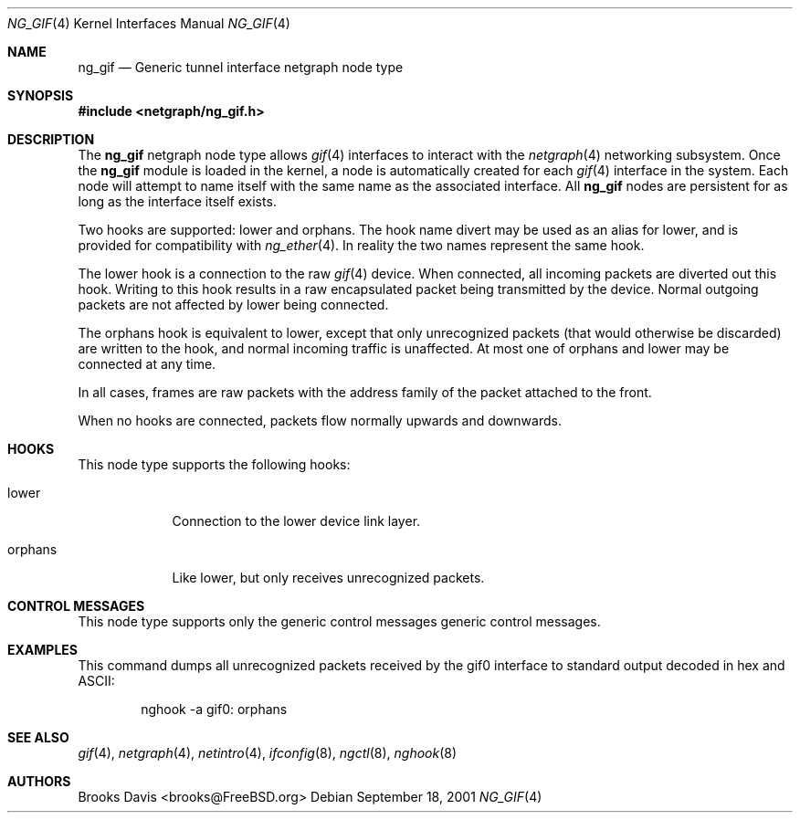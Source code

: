 .\" Copyright 2000 The Aerospace Corporation.  All rights reserved.
.\"
.\" Redistribution and use in source and binary forms, with or without
.\" modification, are permitted provided that the following conditions
.\" are met:
.\"
.\" 1.  Redistributions of source code must retain the above copyright
.\"     notice, this list of conditions, and the following disclaimer.
.\" 2.  Redistributions in binary form must reproduce the above copyright
.\"     notice, this list of conditions, and the following disclaimer in the
.\"     documentation and/or other materials provided with the distribution.
.\" 3.  The name of The Aerospace Corporation may not be used to endorse or
.\"     promote products derived from this software.
.\"
.\" THIS SOFTWARE IS PROVIDED BY THE AEROSPACE CORPORATION "AS IS" AND
.\" ANY EXPRESS OR IMPLIED WARRANTIES, INCLUDING, BUT NOT LIMITED TO, THE
.\" IMPLIED WARRANTIES OF MERCHANTABILITY AND FITNESS FOR A PARTICULAR PURPOSE
.\" ARE DISCLAIMED.  IN NO EVENT SHALL THE AEROSPACE CORPORATION BE LIABLE FOR
.\" ANY DIRECT, INDIRECT, INCIDENTAL, SPECIAL, EXEMPLARY, OR CONSEQUENTIAL
.\" DAMAGES (INCLUDING, BUT NOT LIMITED TO, PROCUREMENT OF SUBSTITUTE GOODS
.\" OR SERVICES; LOSS OF USE, DATA, OR PROFITS; OR BUSINESS INTERRUPTION)
.\" HOWEVER CAUSED AND ON ANY THEORY OF LIABILITY, WHETHER IN CONTRACT, STRICT
.\" LIABILITY, OR TORT (INCLUDING NEGLIGENCE OR OTHERWISE) ARISING IN ANY WAY
.\" OUT OF THE USE OF THIS SOFTWARE, EVEN IF ADVISED OF THE  POSSIBILITY OF
.\" SUCH DAMAGE.
.\"
.\" Author: Brooks Davis <brooks@FreeBSD.org>
.\"
.\" $FreeBSD$
.\"
.Dd September 18, 2001
.Dt NG_GIF 4
.Os
.Sh NAME
.Nm ng_gif
.Nd Generic tunnel interface netgraph node type
.Sh SYNOPSIS
.Fd #include <netgraph/ng_gif.h>
.Sh DESCRIPTION
The
.Nm
netgraph node type allows 
.Xr gif 4
interfaces to interact with
the
.Xr netgraph 4
networking subsystem.
Once the
.Nm
module is loaded in the kernel, a node is automatically created
for each
.Xr gif 4
interface in the system.
Each node will attempt to name itself with the same name
as the associated interface.
All
.Nm
nodes are persistent for as long as the interface itself exists.
.Pp
Two hooks are supported:
.Dv lower 
and
.Dv orphans .
The hook name
.Dv divert
may be used as an alias for
.Dv lower ,
and is provided for compatibility with
.Xr ng_ether 4 .
In reality the two names represent the same hook.
.Pp
The
.Dv lower
hook is a connection to the raw
.Xr gif 4
device.
When connected, all incoming packets are diverted out this hook.
Writing to this hook results in a raw encapsulated packet being transmitted
by the device.
Normal outgoing packets are not affected by
.Dv lower
being connected.
.Pp
The
.Dv orphans
hook is equivalent to
.Dv lower ,
except that only unrecognized packets (that would otherwise be discarded)
are written to the hook, and normal incoming traffic is unaffected.
At most one of
.Dv orphans
and
.Dv lower
may be connected at any time.
.Pp
In all cases, frames are raw packets with the address family of the
packet attached to the front.
.Pp
When no hooks are connected, packets flow normally upwards and downwards.
.Sh HOOKS
This node type supports the following hooks:
.Pp
.Bl -tag -width orphans
.It Dv lower
Connection to the lower device link layer.
.It Dv orphans
Like
.Dv lower ,
but only receives unrecognized packets.
.El
.Sh CONTROL MESSAGES
This node type supports only the generic control messages generic
control messages.
.Sh EXAMPLES
This command dumps all unrecognized packets received by the
.Dv gif0
interface to standard output decoded in hex and ASCII:
.Bd -literal -offset indent
nghook -a gif0: orphans
.Ed
.Sh SEE ALSO
.Xr gif 4 ,
.Xr netgraph 4 ,
.Xr netintro 4 ,
.Xr ifconfig 8 ,
.Xr ngctl 8 ,
.Xr nghook 8
.Sh AUTHORS
.An Brooks Davis Aq brooks@FreeBSD.org
